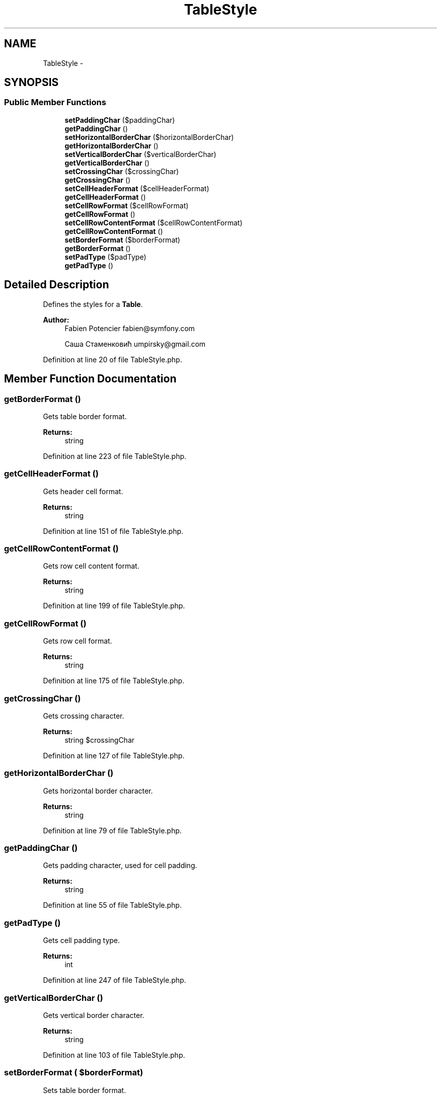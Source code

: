 .TH "TableStyle" 3 "Tue Apr 14 2015" "Version 1.0" "VirtualSCADA" \" -*- nroff -*-
.ad l
.nh
.SH NAME
TableStyle \- 
.SH SYNOPSIS
.br
.PP
.SS "Public Member Functions"

.in +1c
.ti -1c
.RI "\fBsetPaddingChar\fP ($paddingChar)"
.br
.ti -1c
.RI "\fBgetPaddingChar\fP ()"
.br
.ti -1c
.RI "\fBsetHorizontalBorderChar\fP ($horizontalBorderChar)"
.br
.ti -1c
.RI "\fBgetHorizontalBorderChar\fP ()"
.br
.ti -1c
.RI "\fBsetVerticalBorderChar\fP ($verticalBorderChar)"
.br
.ti -1c
.RI "\fBgetVerticalBorderChar\fP ()"
.br
.ti -1c
.RI "\fBsetCrossingChar\fP ($crossingChar)"
.br
.ti -1c
.RI "\fBgetCrossingChar\fP ()"
.br
.ti -1c
.RI "\fBsetCellHeaderFormat\fP ($cellHeaderFormat)"
.br
.ti -1c
.RI "\fBgetCellHeaderFormat\fP ()"
.br
.ti -1c
.RI "\fBsetCellRowFormat\fP ($cellRowFormat)"
.br
.ti -1c
.RI "\fBgetCellRowFormat\fP ()"
.br
.ti -1c
.RI "\fBsetCellRowContentFormat\fP ($cellRowContentFormat)"
.br
.ti -1c
.RI "\fBgetCellRowContentFormat\fP ()"
.br
.ti -1c
.RI "\fBsetBorderFormat\fP ($borderFormat)"
.br
.ti -1c
.RI "\fBgetBorderFormat\fP ()"
.br
.ti -1c
.RI "\fBsetPadType\fP ($padType)"
.br
.ti -1c
.RI "\fBgetPadType\fP ()"
.br
.in -1c
.SH "Detailed Description"
.PP 
Defines the styles for a \fBTable\fP\&.
.PP
\fBAuthor:\fP
.RS 4
Fabien Potencier fabien@symfony.com 
.PP
Саша Стаменковић umpirsky@gmail.com 
.RE
.PP

.PP
Definition at line 20 of file TableStyle\&.php\&.
.SH "Member Function Documentation"
.PP 
.SS "getBorderFormat ()"
Gets table border format\&.
.PP
\fBReturns:\fP
.RS 4
string 
.RE
.PP

.PP
Definition at line 223 of file TableStyle\&.php\&.
.SS "getCellHeaderFormat ()"
Gets header cell format\&.
.PP
\fBReturns:\fP
.RS 4
string 
.RE
.PP

.PP
Definition at line 151 of file TableStyle\&.php\&.
.SS "getCellRowContentFormat ()"
Gets row cell content format\&.
.PP
\fBReturns:\fP
.RS 4
string 
.RE
.PP

.PP
Definition at line 199 of file TableStyle\&.php\&.
.SS "getCellRowFormat ()"
Gets row cell format\&.
.PP
\fBReturns:\fP
.RS 4
string 
.RE
.PP

.PP
Definition at line 175 of file TableStyle\&.php\&.
.SS "getCrossingChar ()"
Gets crossing character\&.
.PP
\fBReturns:\fP
.RS 4
string $crossingChar 
.RE
.PP

.PP
Definition at line 127 of file TableStyle\&.php\&.
.SS "getHorizontalBorderChar ()"
Gets horizontal border character\&.
.PP
\fBReturns:\fP
.RS 4
string 
.RE
.PP

.PP
Definition at line 79 of file TableStyle\&.php\&.
.SS "getPaddingChar ()"
Gets padding character, used for cell padding\&.
.PP
\fBReturns:\fP
.RS 4
string 
.RE
.PP

.PP
Definition at line 55 of file TableStyle\&.php\&.
.SS "getPadType ()"
Gets cell padding type\&.
.PP
\fBReturns:\fP
.RS 4
int 
.RE
.PP

.PP
Definition at line 247 of file TableStyle\&.php\&.
.SS "getVerticalBorderChar ()"
Gets vertical border character\&.
.PP
\fBReturns:\fP
.RS 4
string 
.RE
.PP

.PP
Definition at line 103 of file TableStyle\&.php\&.
.SS "setBorderFormat ( $borderFormat)"
Sets table border format\&.
.PP
\fBParameters:\fP
.RS 4
\fI$borderFormat\fP 
.RE
.PP
\fBReturns:\fP
.RS 4
\fBTableStyle\fP 
.RE
.PP

.PP
Definition at line 211 of file TableStyle\&.php\&.
.SS "setCellHeaderFormat ( $cellHeaderFormat)"
Sets header cell format\&.
.PP
\fBParameters:\fP
.RS 4
\fI$cellHeaderFormat\fP 
.RE
.PP
\fBReturns:\fP
.RS 4
\fBTableStyle\fP 
.RE
.PP

.PP
Definition at line 139 of file TableStyle\&.php\&.
.SS "setCellRowContentFormat ( $cellRowContentFormat)"
Sets row cell content format\&.
.PP
\fBParameters:\fP
.RS 4
\fI$cellRowContentFormat\fP 
.RE
.PP
\fBReturns:\fP
.RS 4
\fBTableStyle\fP 
.RE
.PP

.PP
Definition at line 187 of file TableStyle\&.php\&.
.SS "setCellRowFormat ( $cellRowFormat)"
Sets row cell format\&.
.PP
\fBParameters:\fP
.RS 4
\fI$cellRowFormat\fP 
.RE
.PP
\fBReturns:\fP
.RS 4
\fBTableStyle\fP 
.RE
.PP

.PP
Definition at line 163 of file TableStyle\&.php\&.
.SS "setCrossingChar ( $crossingChar)"
Sets crossing character\&.
.PP
\fBParameters:\fP
.RS 4
\fI$crossingChar\fP 
.RE
.PP
\fBReturns:\fP
.RS 4
\fBTableStyle\fP 
.RE
.PP

.PP
Definition at line 115 of file TableStyle\&.php\&.
.SS "setHorizontalBorderChar ( $horizontalBorderChar)"
Sets horizontal border character\&.
.PP
\fBParameters:\fP
.RS 4
\fI$horizontalBorderChar\fP 
.RE
.PP
\fBReturns:\fP
.RS 4
\fBTableStyle\fP 
.RE
.PP

.PP
Definition at line 67 of file TableStyle\&.php\&.
.SS "setPaddingChar ( $paddingChar)"
Sets padding character, used for cell padding\&.
.PP
\fBParameters:\fP
.RS 4
\fI$paddingChar\fP 
.RE
.PP
\fBReturns:\fP
.RS 4
\fBTableStyle\fP 
.RE
.PP

.PP
Definition at line 39 of file TableStyle\&.php\&.
.SS "setPadType ( $padType)"
Sets cell padding type\&.
.PP
\fBParameters:\fP
.RS 4
\fI$padType\fP STR_PAD_*
.RE
.PP
\fBReturns:\fP
.RS 4
\fBTableStyle\fP 
.RE
.PP

.PP
Definition at line 235 of file TableStyle\&.php\&.
.SS "setVerticalBorderChar ( $verticalBorderChar)"
Sets vertical border character\&.
.PP
\fBParameters:\fP
.RS 4
\fI$verticalBorderChar\fP 
.RE
.PP
\fBReturns:\fP
.RS 4
\fBTableStyle\fP 
.RE
.PP

.PP
Definition at line 91 of file TableStyle\&.php\&.

.SH "Author"
.PP 
Generated automatically by Doxygen for VirtualSCADA from the source code\&.
